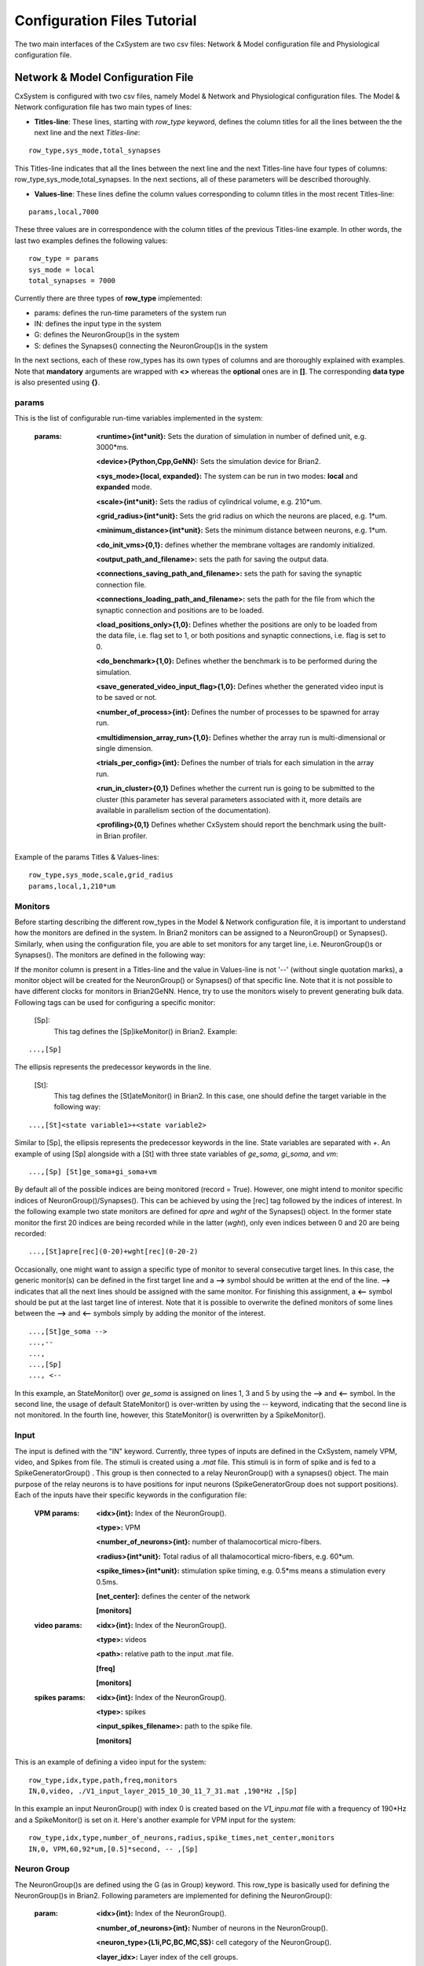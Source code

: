 ﻿
.. _config_file:

Configuration Files Tutorial
=============================

The two main interfaces of the CxSystem are two csv files: Network & Model configuration file and Physiological configuration file. 

Network & Model Configuration File
-----------------------------------

CxSystem is configured with two csv files, namely Model & Network and Physiological configuration files.
The Model & Network configuration file has two main types of lines:

* **Titles-line**: These lines, starting with *row_type* keyword, defines the column titles for all the lines between the the next line and the next *Titles-line*:

::

	row_type,sys_mode,total_synapses

This Titles-line indicates that all the lines between the next line and the next Titles-line have four types of columns:  row_type,sys_mode,\
total_synapses. In the next sections, all of these parameters will be described thoroughly. 

* **Values-line**: These lines define the column values corresponding to column titles in the most recent Titles-line:

::

	params,local,7000

These three values are in correspondence with the column titles of the previous Titles-line example. In other words, the last two examples defines \
the following values:

::

	row_type = params 
	sys_mode = local
	total_synapses = 7000

Currently there are three types of **row_type** implemented: 

* params: defines the run-time parameters of the system run 
* IN: defines the input type in the system
* G: defines the NeuronGroup()s in the system
* S: defines the Synapses() connecting the NeuronGroup()s in the system

In the next sections, each of these row_types has its own types of columns and are thoroughly explained with examples. Note that **mandatory** \
arguments are wrapped with **<>** whereas the **optional** ones are in **[]**. The corresponding **data type** is also presented using **{}**.

params
........

This is the list of configurable run-time variables implemented in the system:

	:params:  **<runtime>{int*unit}:** Sets the duration of simulation in number of defined unit, e.g. 3000*ms.

		**<device>{Python,Cpp,GeNN}:** Sets the simulation device for Brian2.

		**<sys_mode>{local, expanded}:** The system can be run in two modes: **local** and **expanded** mode.

		**<scale>{int*unit}:** Sets the radius of cylindrical volume, e.g. 210*um.

		**<grid_radius>{int*unit}:** Sets the grid radius on which the neurons are placed, e.g. 1*um.

		**<minimum_distance>{int*unit}:** Sets the minimum distance between neurons, e.g. 1*um.

		**<do_init_vms>{0,1}:** defines whether the membrane voltages are randomly initialized.

		**<output_path_and_filename>:** sets the path for saving the output data.

		**<connections_saving_path_and_filename>:** sets the path for saving the synaptic connection file.

		**<connections_loading_path_and_filename>:** sets the path for the file from which the synaptic connection and positions are to be loaded.

		**<load_positions_only>{1,0}:** Defines whether the positions are only to be loaded from the data file, i.e. flag set to 1, or both positions and synaptic connections, i.e. flag is set to 0.

		**<do_benchmark>{1,0}:** Defines whether the benchmark is to be performed during the simulation.

		**<save_generated_video_input_flag>{1,0}:** Defines whether the generated video input is to be saved or not.

		**<number_of_process>{int}:** Defines the number of processes to be spawned for array run.

		**<multidimension_array_run>{1,0}:** Defines whether the array run is multi-dimensional or single dimension.

		**<trials_per_config>{int}:** Defines the number of trials for each simulation in the array run.

		**<run_in_cluster>{0,1}** Defines whether the current run is going to be submitted to the cluster (this parameter has several parameters associated with it, more details are available in parallelism section of the documentation).

		**<profiling>{0,1}** Defines whether CxSystem should report the benchmark using the built-in Brian profiler.


Example of the params Titles & Values-lines: 

::

	row_type,sys_mode,scale,grid_radius
	params,local,1,210*um

Monitors
.........

Before starting describing the different row_types in the Model & Network configuration file, it is important to understand how the monitors are defined in the system. In Brian2 monitors can be assigned to a NeuronGroup() or Synapses(). Similarly, when using the configuration file, you are able to set monitors for any target line, i.e. NeuronGroup()s or Synapses(). The monitors are defined in the following way:

If the monitor column is present in a Titles-line and the value in Values-line is not '--' (without single quotation marks), a monitor object will be created for the NeuronGroup() or Synapses() of that specific line. Note that it is not possible to have different clocks for monitors in Brian2GeNN. Hence, try to use the monitors wisely to prevent generating bulk data. Following tags can be used for configuring a specific monitor:

 [Sp]:
  This tag defines the [Sp]ikeMonitor() in Brian2. Example:

::

	  ...,[Sp]

The ellipsis represents the predecessor keywords in the line.

 [St]:
  This tag defines the [St]ateMonitor() in Brian2. In this case, one should define the target variable in the following way: 

::

	...,[St]<state variable1>+<state variable2> 


Similar to [Sp], the ellipsis represents the predecessor keywords in the line. State variables are separated with *+*. An example of using [Sp] \
alongside with a [St] with three state variables of *ge_soma*, *gi_soma*, and *vm*:

::

	...,[Sp] [St]ge_soma+gi_soma+vm

By default all of the possible indices are being monitored (record = True). However, one might intend to monitor specific indices of \
NeuronGroup()/Synapses(). This can be achieved by using the [rec] tag followed by the indices of interest. In the following example two state \
monitors are defined for *apre* and *wght* of the Synapses() object. In the former state monitor the first 20 indices are being recorded while \
in the latter (*wght*), only even indices between 0 and 20 are being recorded:

::

	...,[St]apre[rec](0-20)+wght[rec](0-20-2)

Occasionally, one might want to assign a specific type of monitor to several consecutive target lines. In this case, the generic monitor(s) can be \
defined in the first target line and a **-->** symbol should be written at the end of the line. **-->** indicates that all the next lines should be \
assigned with the same monitor. For finishing this assignment, a **<--** symbol should be put at the last target line of interest. Note that it is \
possible to overwrite the defined monitors of some lines between the **-->** and **<--** symbols simply by adding the monitor of the interest. 

::

	...,[St]ge_soma -->
	...,--
	...,  
	...,[Sp] 
	..., <--

In this example, an StateMonitor() over *ge_soma* is assigned on lines 1, 3 and 5 by using the **-->** and **<--** symbol. In the second line, \
the usage of default StateMonitor() is over-written by using the -- keyword, indicating that the second line is not monitored. In the fourth line, \
however, this StateMonitor() is overwritten by a SpikeMonitor().






Input
......

The input is defined with the "IN" keyword. Currently, three types of inputs are defined in the CxSystem, namely VPM, \
video, and Spikes from file.  The stimuli is created using a *.mat* file. This stimuli is in form of spike and is fed \
to a SpikeGeneratorGroup() . This group is then connected to a relay NeuronGroup() with a synapses() object. \
The main purpose of the relay neurons is to have positions for input neurons (SpikeGeneratorGroup does not support \
positions). Each of the inputs have their specific keywords in the configuration file:

	:VPM params: **<idx>{int}:** Index of the NeuronGroup().

		**<type>:** VPM

		**<number_of_neurons>{int}:** number of thalamocortical micro-fibers.

		**<radius>{int*unit}:** Total radius of all thalamocortical micro-fibers, e.g. 60*um.

		**<spike_times>{int*unit}:** stimulation spike timing, e.g. 0.5*ms means a stimulation every 0.5ms.

		**[net_center]:** defines the center of the network

		**[monitors]**


	:video params: **<idx>{int}:** Index of the NeuronGroup().

		**<type>:** videos

		**<path>:** relative path to the input .mat file.

		**[freq]**

		**[monitors]** 


	:spikes params: **<idx>{int}:** Index of the NeuronGroup().

		**<type>:** spikes

		**<input_spikes_filename>:** path to the spike file.

		**[monitors]**


This is an example of defining a video input for the system:

::

	row_type,idx,type,path,freq,monitors
	IN,0,video, ./V1_input_layer_2015_10_30_11_7_31.mat ,190*Hz ,[Sp]

In this example an input NeuronGroup() with index 0 is created based on the *V1_inpu.mat* file with a frequency of 190*Hz and a SpikeMonitor() is set on it.
Here's another example for VPM input for the system:

::

	row_type,idx,type,number_of_neurons,radius,spike_times,net_center,monitors
	IN,0, VPM,60,92*um,[0.5]*second, -- ,[Sp]



Neuron Group
.............

The NeuronGroup()s are defined using the G (as in Group) keyword. This row_type is basically used for defining the NeuronGroup()s in Brian2. Following parameters are implemented for defining the NeuronGroup(): 

	:param: **<idx>{int}:** Index of the NeuronGroup().

		**<number_of_neurons>{int}:** Number of neurons in the NeuronGroup(). 

		**<neuron_type>{L1i,PC,BC,MC,SS}:** cell category of the NeuronGroup().

		**<layer_idx>:** Layer index of the cell groups. 

		**[threshold]:** threshold value for the neurons in the NeuronGroup(). 

		**[reset]:** reset value for the neurons in the NeuronGroup().

 		**[refractory]:** reset value for the neurons in the NeuronGroup().

 		**[net_center]:** center location of the NeuronGroup().

 		**[monitors]:** center location of the NeuronGroup().

Examples
.........

In this section, some of the above-mentioned parameters are clarified. 

**idx:**

The index of the NeuronGroup()s are important for creating the synaptic connections between them. As it will be described in the synaptic definitions, creating a synaptic connections needs a presynaptic and postsynaptic group index that should be used directly from this index value.   

**<neuron_type>:**

The *<neuron_type>* is the category of the cells of the group, which is one of the following groups: 

+------+------------------------+
| type | Cell  Category         | 
+======+========================+
| SS   | spiny stellate         |
+------+------------------------+
| PC   | Pyramidal              |
+------+------------------------+
| BC   | Pyramidal              |
+------+------------------------+
| MC   | Martinotti             |
+------+------------------------+
| L1i  | Layer 1 inhibitory     |
+------+------------------------+


The *<layer index>* argument defines the layer in which the NeuronGroup() is located. Except for PC cells, all types of neurons are defined as a soma-only neuron, hence their layer is an integer. In case of layer 2/3 using 2 is sufficient. For instance the following example defines a group of 46 SS neurons in layer 2/3: 

::

	row_type,idx,number_of_neurons,neuron_type,layer_idx
	G,1,46,SS,2

Currently PC cells are the only multi-compartmental neurons that could possibly cover more than one layer. In this case, the layer index should be defined as a list where the first element defines the soma location and the second element defines the farthest apical dendrite compartment. In the following example, a PC group of 55 neurons is defined in which the basal dendrites, soma and proximal apical dendrite is located in layer 6 and the apical dendrites covers layer layer 5 to 2: 

::

	row_type,idx,number_of_neurons,neuron_type,layer_idx
	G,2,55,PC,[6->2]


The compartment formation is then as follows: 

+------+-------------------+
| Layer| Compartment       | 
+======+===================+
|  2/3 | Apical dendrite[3]|
+------+-------------------+
|  4   | Apical dendrite[2]|
+------+-------------------+
| 5    | Apical dendrite[1]|
+------+-------------------+
| 6    |Apical dendrite[0] |
+------+-------------------+
| 6    |         Soma      |
+------+-------------------+
| 6    | Basal dendrite    |
+------+-------------------+

**[threshold],[reset] and [refractory]:**

By default following values are assigned to threshold, reset and refractory of any NeuronGroup(): 

- *threshold*: *vm>Vcut*
- *reset*: *vm=V_res*
- *refractory*: *4* * *ms*

Any of this variables can be overwritten by using the keyword arguments *threshold*, reset and *refractory*.  


**[net_center]:**

The center of a NeuronGroup() can be defined with the net-center tag in the *Titles-line* and corresponding center position in the *Value line*.  If not defined, the center will be the default value of 0+0j. The following example creates a NeuronGroup() consist of 75 BC neurons located in 5+0j, with a spike monitors assigned to it: 

::

	row_type,idx,number_of_neurons,neuron_type,layer_idx,net_center,monitors
	G,2,75,BC,2,5+0j,[Sp]

Synapses
.........

S keyword (as in Synapses)  defines the Brian2 Synapses() object.  Following parameters are implemented for defining the Synapses():


	:param: **<receptor>{ge,gi}** 

		**<pre_syn_idx>{int}** 

		**<post_syn_idx>{int}** 

		**<syn_type>{Fixed,STDP}**

		**[p]{float<=1}:** probability

		**[n]{int}:** number of synapses per connection

		**[load_connection]{0,1}:**> determines whether this synaptic connection should be loaded from the file.

		**[save_connection]{0,1}:**> determines whether this synaptic connection should be saved to the connection file.

		**[monitors]**



...........
 

where the *<receptor>* defines the receptor type, i.e. ge for excitatory and gi for inhibitory connections, \
*<presynaptic group index>* and *<postsynaptic group index>* defines the index of the presynaptic and postsynaptic group\
respectively. These indices should be determined using the *indexing tag* in the NeuronGroup()s lines. The next \
field defines the type of the synapse. Currently there are three types of Synapses() implemented: Fixed and STDP and \
STDP_with_scaling. The following example defines a excitatory STDP synaptic connection between NeuronGroup()s with
\indices of 2 and 4, in which the *ge* is the receptor:

::

	row_type,receptor,pre_syn_idx,post_syn_idx,syn_type
	S,ge,2,4,STDP 

In case the postsynaptic group is multi-compartmental, the target compartment should be defined using the [C] tag. Let us review this concept with an example: 

::

	row_type,idx,number_of_neurons,neuron_type,layer_idx
	G,0,46,SS,4
	G,1,50,PC,[4->1]
	row_type,receptor,pre_syn_idx,post_syn_idx,syn_type
	S,ge,0,1[C]1,STDP

Clearly NeuronGroup() 0 is group of 46 SS cells and NeuronGroup() 1 is a group of 50 PC cells. The latter is multi-compartmental with a layer index of [4,1]. Hence the compartments formation are as follows: 

+------+-------------------+------+
| Comp.| Compartment  type |      |
| Index|                   | Layer| 
+======+===================+======+
|  2   | Apical dendrite[2]| 1    |
+------+-------------------+------+
| 1    | Apical dendrite[1]|3/2   |
+------+-------------------+------+
| 0    |Apical dendrite[0] | 4    |
+------+-------------------+------+
| 0    |         Soma      | 4    |
+------+-------------------+------+
| 0    | Basal dendrite    | 4    |
+------+-------------------+------+


The synapses() object is targeting the 1st compartment of the PC cells, i.e.  Apical dendrite[1]. Consider the following example in which the target is the compartment number 0 in the target NeuronGroup():


::

	row_type,receptor,pre_syn_idx,post_syn_idx,syn_type
	S,ge,0,1[C]0bsa,STDP


As you can see, the compartment *[C]0* is followed by three characters *bsa*. This indicates that the among the three sub-compartments inside the compartment number 0, i.e. Basal dendrite, Soma and Apical dendrite[0], letters of b,s and a are being targeted. Regardless of the layer, the indices of these three compartments are always as:

+------+-------------------+
| Comp.| Compartment  type |
| Index|                   |
+======+===================+
| a    |Apical dendrite[0] |
+------+-------------------+
| s    |         Soma      |
+------+-------------------+
| b    | Basal dendrite    |
+------+-------------------+

So for instance, in case an inhibitory connection tends to target the soma only, the synaptic definition should be changed to:


::

	row_type,receptor,pre_syn_idx,post_syn_idx,syn_type
	S,ge,0,1[C]0s,STDP


If both basal dendrite and apical dendrite[0] was being targeted, the syntax should change to: 


::

	row_type,receptor,pre_syn_idx,post_syn_idx,syn_type
	S,ge,0,1[C]0ba,STDP

By default the probability of the synaptic connections are determined based on the distance between the neurons, which depends on sparseness and ilam variables in the physiology configuration file. In case the maximum probability of the connection should be overwritten, [p] tag can be used. In the following example the maximum probability of the connection is overwritten as 0.06 (6%): 

::

	row_type,receptor,pre_syn_idx,post_syn_idx,syn_type,p
	S,ge,0,1[C]0ba,STDP,0.06

By default the number of connections that happens between a pair of neurons is also equal to 1. This can also be overwritten to another integer value by using the [n] tag. So, for having a probability of 6% over 3 connection per pair of neuron: 

::

	row_type,receptor,pre_syn_idx,post_syn_idx,syn_type,p,n
	S,ge,0,1[C]0ba,STDP,0.06,3 


When the system is in "local" mode and do_optimize flag is 1, it is needed to define the percentage of all synapses. For instance when the total number of synapses in the system is 10000 and a synaptic group takes 20% of the connections: 

::

	row_type,receptor,pre_syn_idx,post_syn_idx,syn_type,percentage 
	S,ge,0,1[C]0ba,STDP,0.2
	... 

This will optimize the probability of that synaptic connection in a way to have 0.2 * 10000 synapses. One might want to have multiple synapse per connection between two NeuronGroup()s. This is defined in the following example using the 'n' keyword in the *Titles-line*:


::

	row_type,receptor,pre_syn_idx,post_syn_idx,syn_type,n,percentage 
	S,ge,0,1[C]0ba,STDP,4,0.2
	... 

This example will optimize the probability of the connection in a way that there are 0.2*10000/4 connections and there are 4 synapses for each connection between the NeuronGroup()s. 
 

Physiological Configuration File
---------------------------------

